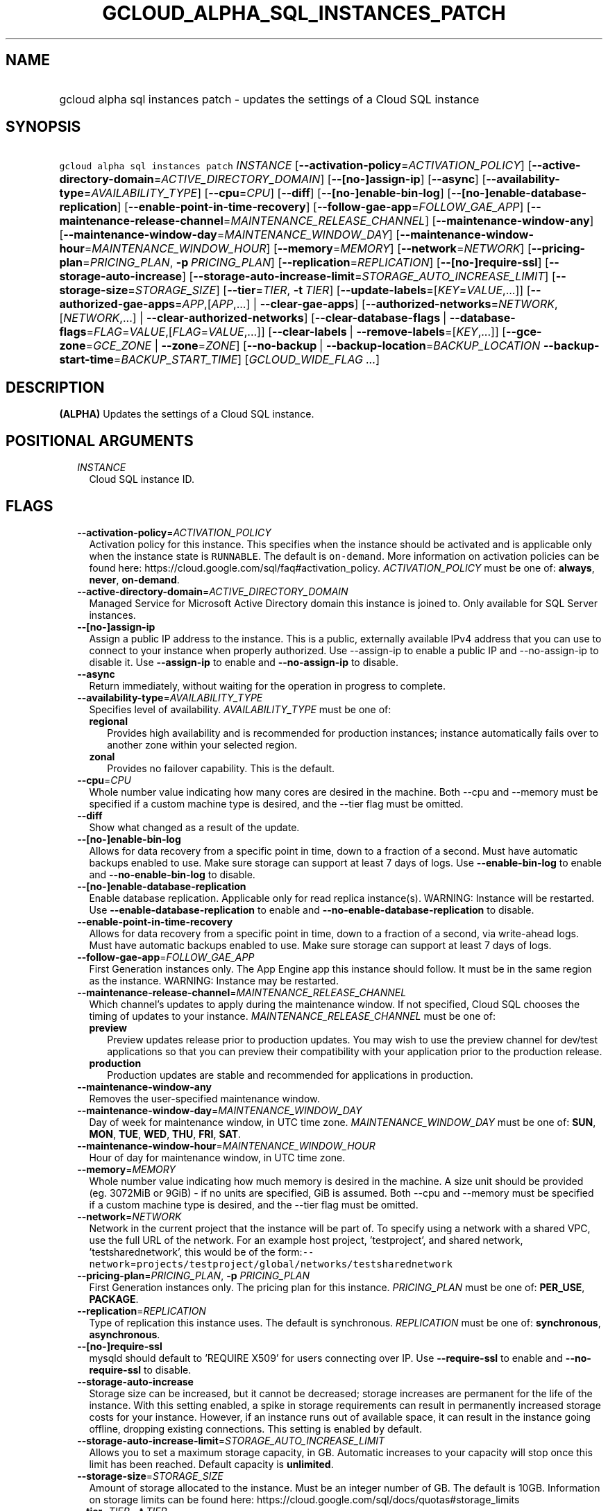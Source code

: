 
.TH "GCLOUD_ALPHA_SQL_INSTANCES_PATCH" 1



.SH "NAME"
.HP
gcloud alpha sql instances patch \- updates the settings of a Cloud SQL instance



.SH "SYNOPSIS"
.HP
\f5gcloud alpha sql instances patch\fR \fIINSTANCE\fR [\fB\-\-activation\-policy\fR=\fIACTIVATION_POLICY\fR] [\fB\-\-active\-directory\-domain\fR=\fIACTIVE_DIRECTORY_DOMAIN\fR] [\fB\-\-[no\-]assign\-ip\fR] [\fB\-\-async\fR] [\fB\-\-availability\-type\fR=\fIAVAILABILITY_TYPE\fR] [\fB\-\-cpu\fR=\fICPU\fR] [\fB\-\-diff\fR] [\fB\-\-[no\-]enable\-bin\-log\fR] [\fB\-\-[no\-]enable\-database\-replication\fR] [\fB\-\-enable\-point\-in\-time\-recovery\fR] [\fB\-\-follow\-gae\-app\fR=\fIFOLLOW_GAE_APP\fR] [\fB\-\-maintenance\-release\-channel\fR=\fIMAINTENANCE_RELEASE_CHANNEL\fR] [\fB\-\-maintenance\-window\-any\fR] [\fB\-\-maintenance\-window\-day\fR=\fIMAINTENANCE_WINDOW_DAY\fR] [\fB\-\-maintenance\-window\-hour\fR=\fIMAINTENANCE_WINDOW_HOUR\fR] [\fB\-\-memory\fR=\fIMEMORY\fR] [\fB\-\-network\fR=\fINETWORK\fR] [\fB\-\-pricing\-plan\fR=\fIPRICING_PLAN\fR,\ \fB\-p\fR\ \fIPRICING_PLAN\fR] [\fB\-\-replication\fR=\fIREPLICATION\fR] [\fB\-\-[no\-]require\-ssl\fR] [\fB\-\-storage\-auto\-increase\fR] [\fB\-\-storage\-auto\-increase\-limit\fR=\fISTORAGE_AUTO_INCREASE_LIMIT\fR] [\fB\-\-storage\-size\fR=\fISTORAGE_SIZE\fR] [\fB\-\-tier\fR=\fITIER\fR,\ \fB\-t\fR\ \fITIER\fR] [\fB\-\-update\-labels\fR=[\fIKEY\fR=\fIVALUE\fR,...]] [\fB\-\-authorized\-gae\-apps\fR=\fIAPP\fR,[\fIAPP\fR,...]\ |\ \fB\-\-clear\-gae\-apps\fR] [\fB\-\-authorized\-networks\fR=\fINETWORK\fR,[\fINETWORK\fR,...]\ |\ \fB\-\-clear\-authorized\-networks\fR] [\fB\-\-clear\-database\-flags\fR\ |\ \fB\-\-database\-flags\fR=\fIFLAG\fR=\fIVALUE\fR,[\fIFLAG\fR=\fIVALUE\fR,...]] [\fB\-\-clear\-labels\fR\ |\ \fB\-\-remove\-labels\fR=[\fIKEY\fR,...]] [\fB\-\-gce\-zone\fR=\fIGCE_ZONE\fR\ |\ \fB\-\-zone\fR=\fIZONE\fR] [\fB\-\-no\-backup\fR\ |\ \fB\-\-backup\-location\fR=\fIBACKUP_LOCATION\fR\ \fB\-\-backup\-start\-time\fR=\fIBACKUP_START_TIME\fR] [\fIGCLOUD_WIDE_FLAG\ ...\fR]



.SH "DESCRIPTION"

\fB(ALPHA)\fR Updates the settings of a Cloud SQL instance.



.SH "POSITIONAL ARGUMENTS"

.RS 2m
.TP 2m
\fIINSTANCE\fR
Cloud SQL instance ID.


.RE
.sp

.SH "FLAGS"

.RS 2m
.TP 2m
\fB\-\-activation\-policy\fR=\fIACTIVATION_POLICY\fR
Activation policy for this instance. This specifies when the instance should be
activated and is applicable only when the instance state is \f5RUNNABLE\fR. The
default is \f5on\-demand\fR. More information on activation policies can be
found here: https://cloud.google.com/sql/faq#activation_policy.
\fIACTIVATION_POLICY\fR must be one of: \fBalways\fR, \fBnever\fR,
\fBon\-demand\fR.

.TP 2m
\fB\-\-active\-directory\-domain\fR=\fIACTIVE_DIRECTORY_DOMAIN\fR
Managed Service for Microsoft Active Directory domain this instance is joined
to. Only available for SQL Server instances.

.TP 2m
\fB\-\-[no\-]assign\-ip\fR
Assign a public IP address to the instance. This is a public, externally
available IPv4 address that you can use to connect to your instance when
properly authorized. Use \-\-assign\-ip to enable a public IP and
\-\-no\-assign\-ip to disable it. Use \fB\-\-assign\-ip\fR to enable and
\fB\-\-no\-assign\-ip\fR to disable.

.TP 2m
\fB\-\-async\fR
Return immediately, without waiting for the operation in progress to complete.

.TP 2m
\fB\-\-availability\-type\fR=\fIAVAILABILITY_TYPE\fR
Specifies level of availability. \fIAVAILABILITY_TYPE\fR must be one of:

.RS 2m
.TP 2m
\fBregional\fR
Provides high availability and is recommended for production instances; instance
automatically fails over to another zone within your selected region.
.TP 2m
\fBzonal\fR
Provides no failover capability. This is the default.
.RE
.sp


.TP 2m
\fB\-\-cpu\fR=\fICPU\fR
Whole number value indicating how many cores are desired in the machine. Both
\-\-cpu and \-\-memory must be specified if a custom machine type is desired,
and the \-\-tier flag must be omitted.

.TP 2m
\fB\-\-diff\fR
Show what changed as a result of the update.

.TP 2m
\fB\-\-[no\-]enable\-bin\-log\fR
Allows for data recovery from a specific point in time, down to a fraction of a
second. Must have automatic backups enabled to use. Make sure storage can
support at least 7 days of logs. Use \fB\-\-enable\-bin\-log\fR to enable and
\fB\-\-no\-enable\-bin\-log\fR to disable.

.TP 2m
\fB\-\-[no\-]enable\-database\-replication\fR
Enable database replication. Applicable only for read replica instance(s).
WARNING: Instance will be restarted. Use \fB\-\-enable\-database\-replication\fR
to enable and \fB\-\-no\-enable\-database\-replication\fR to disable.

.TP 2m
\fB\-\-enable\-point\-in\-time\-recovery\fR
Allows for data recovery from a specific point in time, down to a fraction of a
second, via write\-ahead logs. Must have automatic backups enabled to use. Make
sure storage can support at least 7 days of logs.

.TP 2m
\fB\-\-follow\-gae\-app\fR=\fIFOLLOW_GAE_APP\fR
First Generation instances only. The App Engine app this instance should follow.
It must be in the same region as the instance. WARNING: Instance may be
restarted.

.TP 2m
\fB\-\-maintenance\-release\-channel\fR=\fIMAINTENANCE_RELEASE_CHANNEL\fR
Which channel's updates to apply during the maintenance window. If not
specified, Cloud SQL chooses the timing of updates to your instance.
\fIMAINTENANCE_RELEASE_CHANNEL\fR must be one of:

.RS 2m
.TP 2m
\fBpreview\fR
Preview updates release prior to production updates. You may wish to use the
preview channel for dev/test applications so that you can preview their
compatibility with your application prior to the production release.
.TP 2m
\fBproduction\fR
Production updates are stable and recommended for applications in production.
.RE
.sp


.TP 2m
\fB\-\-maintenance\-window\-any\fR
Removes the user\-specified maintenance window.

.TP 2m
\fB\-\-maintenance\-window\-day\fR=\fIMAINTENANCE_WINDOW_DAY\fR
Day of week for maintenance window, in UTC time zone.
\fIMAINTENANCE_WINDOW_DAY\fR must be one of: \fBSUN\fR, \fBMON\fR, \fBTUE\fR,
\fBWED\fR, \fBTHU\fR, \fBFRI\fR, \fBSAT\fR.

.TP 2m
\fB\-\-maintenance\-window\-hour\fR=\fIMAINTENANCE_WINDOW_HOUR\fR
Hour of day for maintenance window, in UTC time zone.

.TP 2m
\fB\-\-memory\fR=\fIMEMORY\fR
Whole number value indicating how much memory is desired in the machine. A size
unit should be provided (eg. 3072MiB or 9GiB) \- if no units are specified, GiB
is assumed. Both \-\-cpu and \-\-memory must be specified if a custom machine
type is desired, and the \-\-tier flag must be omitted.

.TP 2m
\fB\-\-network\fR=\fINETWORK\fR
Network in the current project that the instance will be part of. To specify
using a network with a shared VPC, use the full URL of the network. For an
example host project, 'testproject', and shared network, 'testsharednetwork',
this would be of the
form:\f5\-\-network\fR=\f5projects/testproject/global/networks/testsharednetwork\fR

.TP 2m
\fB\-\-pricing\-plan\fR=\fIPRICING_PLAN\fR, \fB\-p\fR \fIPRICING_PLAN\fR
First Generation instances only. The pricing plan for this instance.
\fIPRICING_PLAN\fR must be one of: \fBPER_USE\fR, \fBPACKAGE\fR.

.TP 2m
\fB\-\-replication\fR=\fIREPLICATION\fR
Type of replication this instance uses. The default is synchronous.
\fIREPLICATION\fR must be one of: \fBsynchronous\fR, \fBasynchronous\fR.

.TP 2m
\fB\-\-[no\-]require\-ssl\fR
mysqld should default to 'REQUIRE X509' for users connecting over IP. Use
\fB\-\-require\-ssl\fR to enable and \fB\-\-no\-require\-ssl\fR to disable.

.TP 2m
\fB\-\-storage\-auto\-increase\fR
Storage size can be increased, but it cannot be decreased; storage increases are
permanent for the life of the instance. With this setting enabled, a spike in
storage requirements can result in permanently increased storage costs for your
instance. However, if an instance runs out of available space, it can result in
the instance going offline, dropping existing connections. This setting is
enabled by default.

.TP 2m
\fB\-\-storage\-auto\-increase\-limit\fR=\fISTORAGE_AUTO_INCREASE_LIMIT\fR
Allows you to set a maximum storage capacity, in GB. Automatic increases to your
capacity will stop once this limit has been reached. Default capacity is
\fBunlimited\fR.

.TP 2m
\fB\-\-storage\-size\fR=\fISTORAGE_SIZE\fR
Amount of storage allocated to the instance. Must be an integer number of GB.
The default is 10GB. Information on storage limits can be found here:
https://cloud.google.com/sql/docs/quotas#storage_limits

.TP 2m
\fB\-\-tier\fR=\fITIER\fR, \fB\-t\fR \fITIER\fR
The tier for this instance. For Second Generation instances, TIER is the
instance's machine type (e.g., db\-n1\-standard\-1). For PostgreSQL instances,
only shared\-core machine types (e.g., db\-f1\-micro) apply. A complete list of
tiers is available here: https://cloud.google.com/sql/pricing. WARNING: Instance
will be restarted.

.TP 2m
\fB\-\-update\-labels\fR=[\fIKEY\fR=\fIVALUE\fR,...]
List of label KEY=VALUE pairs to update. If a label exists its value is
modified, otherwise a new label is created.

Keys must start with a lowercase character and contain only hyphens (\f5\-\fR),
underscores (\f5_\fR), lowercase characters, and numbers. Values must contain
only hyphens (\f5\-\fR), underscores (\f5_\fR), lowercase characters, and
numbers.

.TP 2m

At most one of these may be specified:

.RS 2m
.TP 2m
\fB\-\-authorized\-gae\-apps\fR=\fIAPP\fR,[\fIAPP\fR,...]
First Generation instances only. List of project IDs for App Engine applications
running in the Standard environment that can access this instance.

The value given for this argument \fBreplaces\fR the existing list.

.TP 2m
\fB\-\-clear\-gae\-apps\fR
Specified to clear the list of App Engine apps that can access this instance.

.RE
.sp
.TP 2m

At most one of these may be specified:

.RS 2m
.TP 2m
\fB\-\-authorized\-networks\fR=\fINETWORK\fR,[\fINETWORK\fR,...]
The list of external networks that are allowed to connect to the instance.
Specified in CIDR notation, also known as 'slash' notation (e.g.
192.168.100.0/24).

The value given for this argument \fBreplaces\fR the existing list.

.TP 2m
\fB\-\-clear\-authorized\-networks\fR
Clear the list of external networks that are allowed to connect to the instance.

.RE
.sp
.TP 2m

At most one of these may be specified:

.RS 2m
.TP 2m
\fB\-\-clear\-database\-flags\fR
Clear the database flags set on the instance. WARNING: Instance will be
restarted.

.TP 2m
\fB\-\-database\-flags\fR=\fIFLAG\fR=\fIVALUE\fR,[\fIFLAG\fR=\fIVALUE\fR,...]
Comma\-separated list of database flags to set on the instance. Use an equals
sign to separate flag name and value. Flags without values, like
skip_grant_tables, can be written out without a value after, e.g.,
\f5skip_grant_tables=\fR. Use on/off for booleans. View the Instance Resource
API for allowed flags. (e.g., \f5\-\-database\-flags
max_allowed_packet=55555,skip_grant_tables=,log_output=1\fR)

.RE
.sp
.TP 2m

At most one of these may be specified:

.RS 2m
.TP 2m
\fB\-\-clear\-labels\fR
Remove all labels. If \f5\-\-update\-labels\fR is also specified then
\f5\-\-clear\-labels\fR is applied first.

For example, to remove all labels:

.RS 2m
$ gcloud alpha sql instances patch \-\-clear\-labels
.RE

To set the labels to exactly "foo" and "baz":

.RS 2m
$ gcloud alpha sql instances patch \-\-clear\-labels \e
  \-\-update\-labels foo=bar,baz=qux
.RE

.TP 2m
\fB\-\-remove\-labels\fR=[\fIKEY\fR,...]
List of label keys to remove. If a label does not exist it is silently ignored.
If \f5\-\-update\-labels\fR is also specified then \f5\-\-remove\-labels\fR is
applied first.

.RE
.sp
.TP 2m

At most one of these may be specified:

.RS 2m
.TP 2m
\fB\-\-gce\-zone\fR=\fIGCE_ZONE\fR
(DEPRECATED) Preferred Compute Engine zone (e.g. us\-central1\-a,
us\-central1\-b, etc.). WARNING: Instance may be restarted.

Flag \f5\-\-gce\-zone\fR is deprecated and will be removed by release 255.0.0.
Use \f5\-\-zone\fR instead.

.TP 2m
\fB\-\-zone\fR=\fIZONE\fR
Preferred Compute Engine zone (e.g. us\-central1\-a, us\-central1\-b, etc.).
WARNING: Instance may be restarted.

.RE
.sp
.TP 2m

At most one of these may be specified:

.RS 2m
.TP 2m
\fB\-\-no\-backup\fR
Specified if daily backup should be disabled.

.TP 2m
\fB\-\-backup\-location\fR=\fIBACKUP_LOCATION\fR
Choose where to store your backups. Backups are stored in the closest
multi\-region location to you by default. Only customize if needed. Specify
empty string to revert to default.

.TP 2m
\fB\-\-backup\-start\-time\fR=\fIBACKUP_START_TIME\fR
Start time of daily backups, specified in the 24 hour format \- HH:MM, in the
UTC timezone.


.RE
.RE
.sp

.SH "GCLOUD WIDE FLAGS"

These flags are available to all commands: \-\-account, \-\-billing\-project,
\-\-configuration, \-\-flags\-file, \-\-flatten, \-\-format, \-\-help,
\-\-impersonate\-service\-account, \-\-log\-http, \-\-project, \-\-quiet,
\-\-trace\-token, \-\-user\-output\-enabled, \-\-verbosity.

Run \fB$ gcloud help\fR for details.



.SH "NOTES"

This command is currently in ALPHA and may change without notice. If this
command fails with API permission errors despite specifying the right project,
you may be trying to access an API with an invitation\-only early access
allowlist. These variants are also available:

.RS 2m
$ gcloud sql instances patch
$ gcloud beta sql instances patch
.RE

